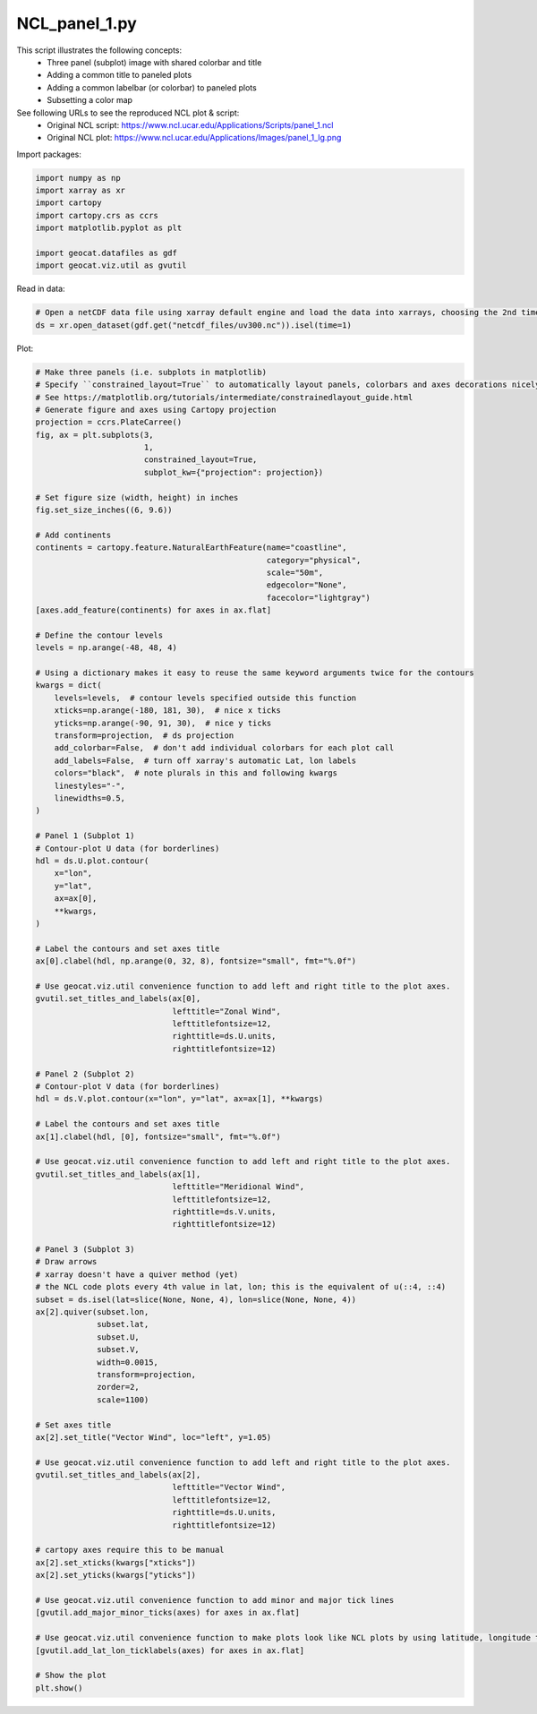 
.. DO NOT EDIT.
.. THIS FILE WAS AUTOMATICALLY GENERATED BY SPHINX-GALLERY.
.. TO MAKE CHANGES, EDIT THE SOURCE PYTHON FILE:
.. "gallery/Panels/NCL_panel_1.py"
.. LINE NUMBERS ARE GIVEN BELOW.

.. only:: html

    .. note::
        :class: sphx-glr-download-link-note

        Click :ref:`here <sphx_glr_download_gallery_Panels_NCL_panel_1.py>`
        to download the full example code

.. rst-class:: sphx-glr-example-title

.. _sphx_glr_gallery_Panels_NCL_panel_1.py:


NCL_panel_1.py
===============
This script illustrates the following concepts:
   - Three panel (subplot) image with shared colorbar and title
   - Adding a common title to paneled plots
   - Adding a common labelbar (or colorbar) to paneled plots
   - Subsetting a color map

See following URLs to see the reproduced NCL plot & script:
    - Original NCL script: https://www.ncl.ucar.edu/Applications/Scripts/panel_1.ncl
    - Original NCL plot: https://www.ncl.ucar.edu/Applications/Images/panel_1_lg.png

.. GENERATED FROM PYTHON SOURCE LINES 16-17

Import packages:

.. GENERATED FROM PYTHON SOURCE LINES 17-26

.. code-block:: default

    import numpy as np
    import xarray as xr
    import cartopy
    import cartopy.crs as ccrs
    import matplotlib.pyplot as plt

    import geocat.datafiles as gdf
    import geocat.viz.util as gvutil








.. GENERATED FROM PYTHON SOURCE LINES 27-28

Read in data:

.. GENERATED FROM PYTHON SOURCE LINES 28-32

.. code-block:: default


    # Open a netCDF data file using xarray default engine and load the data into xarrays, choosing the 2nd timestamp
    ds = xr.open_dataset(gdf.get("netcdf_files/uv300.nc")).isel(time=1)








.. GENERATED FROM PYTHON SOURCE LINES 33-34

Plot:

.. GENERATED FROM PYTHON SOURCE LINES 34-141

.. code-block:: default


    # Make three panels (i.e. subplots in matplotlib)
    # Specify ``constrained_layout=True`` to automatically layout panels, colorbars and axes decorations nicely.
    # See https://matplotlib.org/tutorials/intermediate/constrainedlayout_guide.html
    # Generate figure and axes using Cartopy projection
    projection = ccrs.PlateCarree()
    fig, ax = plt.subplots(3,
                           1,
                           constrained_layout=True,
                           subplot_kw={"projection": projection})

    # Set figure size (width, height) in inches
    fig.set_size_inches((6, 9.6))

    # Add continents
    continents = cartopy.feature.NaturalEarthFeature(name="coastline",
                                                     category="physical",
                                                     scale="50m",
                                                     edgecolor="None",
                                                     facecolor="lightgray")
    [axes.add_feature(continents) for axes in ax.flat]

    # Define the contour levels
    levels = np.arange(-48, 48, 4)

    # Using a dictionary makes it easy to reuse the same keyword arguments twice for the contours
    kwargs = dict(
        levels=levels,  # contour levels specified outside this function
        xticks=np.arange(-180, 181, 30),  # nice x ticks
        yticks=np.arange(-90, 91, 30),  # nice y ticks
        transform=projection,  # ds projection
        add_colorbar=False,  # don't add individual colorbars for each plot call
        add_labels=False,  # turn off xarray's automatic Lat, lon labels
        colors="black",  # note plurals in this and following kwargs
        linestyles="-",
        linewidths=0.5,
    )

    # Panel 1 (Subplot 1)
    # Contour-plot U data (for borderlines)
    hdl = ds.U.plot.contour(
        x="lon",
        y="lat",
        ax=ax[0],
        **kwargs,
    )

    # Label the contours and set axes title
    ax[0].clabel(hdl, np.arange(0, 32, 8), fontsize="small", fmt="%.0f")

    # Use geocat.viz.util convenience function to add left and right title to the plot axes.
    gvutil.set_titles_and_labels(ax[0],
                                 lefttitle="Zonal Wind",
                                 lefttitlefontsize=12,
                                 righttitle=ds.U.units,
                                 righttitlefontsize=12)

    # Panel 2 (Subplot 2)
    # Contour-plot V data (for borderlines)
    hdl = ds.V.plot.contour(x="lon", y="lat", ax=ax[1], **kwargs)

    # Label the contours and set axes title
    ax[1].clabel(hdl, [0], fontsize="small", fmt="%.0f")

    # Use geocat.viz.util convenience function to add left and right title to the plot axes.
    gvutil.set_titles_and_labels(ax[1],
                                 lefttitle="Meridional Wind",
                                 lefttitlefontsize=12,
                                 righttitle=ds.V.units,
                                 righttitlefontsize=12)

    # Panel 3 (Subplot 3)
    # Draw arrows
    # xarray doesn't have a quiver method (yet)
    # the NCL code plots every 4th value in lat, lon; this is the equivalent of u(::4, ::4)
    subset = ds.isel(lat=slice(None, None, 4), lon=slice(None, None, 4))
    ax[2].quiver(subset.lon,
                 subset.lat,
                 subset.U,
                 subset.V,
                 width=0.0015,
                 transform=projection,
                 zorder=2,
                 scale=1100)

    # Set axes title
    ax[2].set_title("Vector Wind", loc="left", y=1.05)

    # Use geocat.viz.util convenience function to add left and right title to the plot axes.
    gvutil.set_titles_and_labels(ax[2],
                                 lefttitle="Vector Wind",
                                 lefttitlefontsize=12,
                                 righttitle=ds.U.units,
                                 righttitlefontsize=12)

    # cartopy axes require this to be manual
    ax[2].set_xticks(kwargs["xticks"])
    ax[2].set_yticks(kwargs["yticks"])

    # Use geocat.viz.util convenience function to add minor and major tick lines
    [gvutil.add_major_minor_ticks(axes) for axes in ax.flat]

    # Use geocat.viz.util convenience function to make plots look like NCL plots by using latitude, longitude tick labels
    [gvutil.add_lat_lon_ticklabels(axes) for axes in ax.flat]

    # Show the plot
    plt.show()



.. image:: /gallery/Panels/images/sphx_glr_NCL_panel_1_001.png
    :alt: Zonal Wind, m/s, Meridional Wind, m/s, Vector Wind, m/s
    :class: sphx-glr-single-img






.. rst-class:: sphx-glr-timing

   **Total running time of the script:** ( 0 minutes  1.084 seconds)


.. _sphx_glr_download_gallery_Panels_NCL_panel_1.py:


.. only :: html

 .. container:: sphx-glr-footer
    :class: sphx-glr-footer-example



  .. container:: sphx-glr-download sphx-glr-download-python

     :download:`Download Python source code: NCL_panel_1.py <NCL_panel_1.py>`



  .. container:: sphx-glr-download sphx-glr-download-jupyter

     :download:`Download Jupyter notebook: NCL_panel_1.ipynb <NCL_panel_1.ipynb>`


.. only:: html

 .. rst-class:: sphx-glr-signature

    `Gallery generated by Sphinx-Gallery <https://sphinx-gallery.github.io>`_
